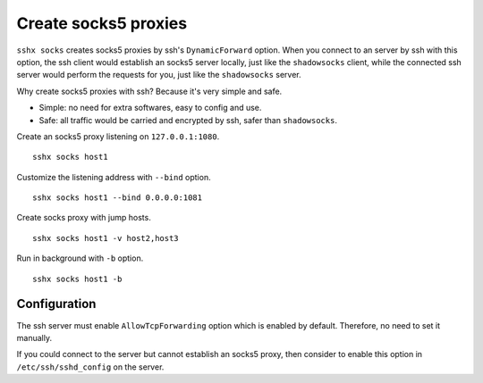 Create socks5 proxies
=====================

``sshx socks`` creates socks5 proxies by ssh's ``DynamicForward`` option. When you connect to an server by ssh with this option, the ssh client would establish an socks5 server locally, just like the ``shadowsocks`` client, while the connected ssh server would perform the requests for you, just like the ``shadowsocks`` server.

Why create socks5 proxies with ssh? Because it's very simple and safe.

- Simple: no need for extra softwares, easy to config and use.
- Safe: all traffic would be carried and encrypted by ssh, safer than ``shadowsocks``.


Create an socks5 proxy listening on ``127.0.0.1:1080``. ::

    sshx socks host1

Customize the listening address with ``--bind`` option. ::

    sshx socks host1 --bind 0.0.0.0:1081

Create socks proxy with jump hosts. ::

    sshx socks host1 -v host2,host3

Run in background with ``-b`` option. ::

    sshx socks host1 -b


Configuration
-------------

The ssh server must enable ``AllowTcpForwarding`` option which is enabled by default. Therefore, no need to set it manually.

If you could connect to the server but cannot establish an socks5 proxy, then consider to enable this option in ``/etc/ssh/sshd_config`` on the server.
